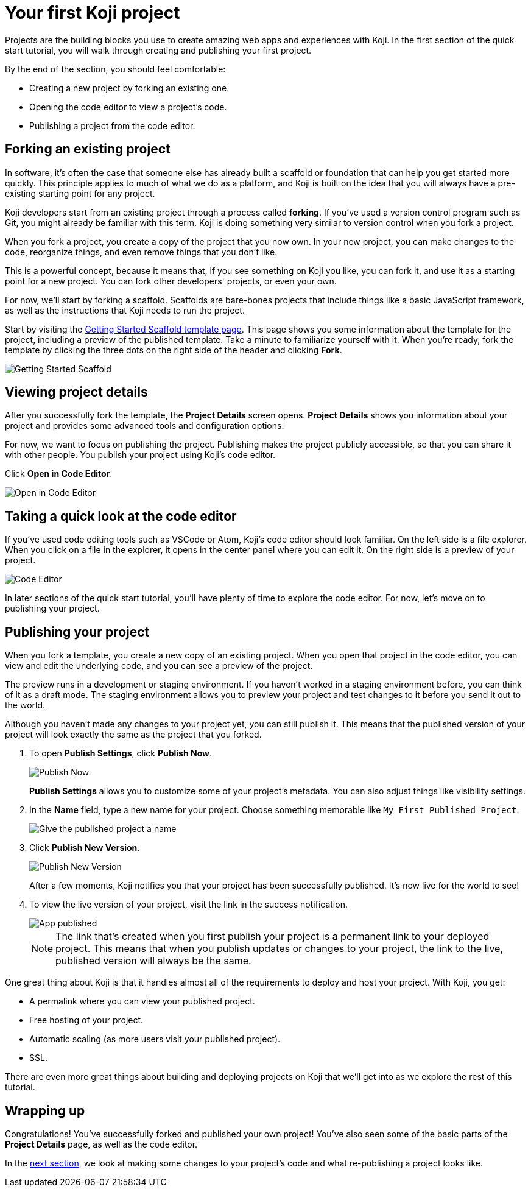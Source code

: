 = Your first Koji project
:page-slug: your-first-project
:page-description: Creating a new template by forking from an existing one and publishing it.
:figure-caption!:

Projects are the building blocks you use to create amazing web apps and experiences with Koji.
In the first section of the quick start tutorial, you will
// tag::description[]
walk through creating and publishing your first project.
// end::description[]

By the end of the section, you should feel comfortable:

* Creating a new project by forking an existing one.
* Opening the code editor to view a project’s code.
* Publishing a project from the code editor.

== Forking an existing project

In software, it’s often the case that someone else has already built a scaffold or foundation that can help you get started more quickly.
This principle applies to much of what we do as a platform, and Koji is built on the idea that you will always have a pre-existing starting point for any project.

Koji developers start from an existing project through a process called *forking*.
If you’ve used a version control program such as Git, you might already be familiar with this term.
Koji is doing something very similar to version control when you fork a project.

When you fork a project, you create a copy of the project that you now own.
In your new project, you can make changes to the code, reorganize things, and even remove things that you don’t like.

This is a powerful concept, because it means that, if you see something on Koji you like, you can fork it, and use it as a starting point for a new project.
You can fork other developers' projects, or even your own.

For now, we’ll start by forking a scaffold.
Scaffolds are bare-bones projects that include things like a basic JavaScript framework, as well as the instructions that Koji needs to run the project.

Start by visiting the https://withkoji.com/templates/9a1dbf27-e1f7-40c6-943e-374e57aa7582[Getting Started Scaffold template page].
This page shows you some information about the template for the project, including a preview of the published template.
Take a minute to familiarize yourself with it.
When you're ready, fork the template by clicking the three dots on the right side of the header and clicking *Fork*.

image::QS_01_getting-started.png[Getting Started Scaffold]

== Viewing project details

After you successfully fork the template, the *Project Details* screen opens.
*Project Details* shows you information about your project and provides some advanced tools and configuration options.

For now, we want to focus on publishing the project.
Publishing makes the project publicly accessible, so that you can share it with other people.
You publish your project using Koji's code editor.

Click *Open in Code Editor*.

image::QS_02_open-in-editor.png[Open in Code Editor]

== Taking a quick look at the code editor

If you’ve used code editing tools such as VSCode or Atom, Koji’s code editor should look familiar.
On the left side is a file explorer.
When you click on a file in the explorer, it opens in the center panel where you can edit it.
On the right side is a preview of your project.

image::QS_03_code-editor.png[Code Editor]

In later sections of the quick start tutorial, you'll have plenty of time to explore the code editor.
For now, let’s move on to publishing your project.

== Publishing your project

When you fork a template, you create a new copy of an existing project.
When you open that project in the code editor, you can view and edit the underlying code, and you can see a preview of the project.

The preview runs in a development or staging environment.
If you haven’t worked in a staging environment before, you can think of it as a draft mode.
The staging environment allows you to preview your project and test changes to it before you send it out to the world.

Although you haven’t made any changes to your project yet, you can still publish it.
This means that the published version of your project will look exactly the same as the project that you forked.

. To open *Publish Settings*, click *Publish Now*.
+
image::QS_04_publish-now.png[Publish Now]
+
*Publish Settings* allows you to customize some of your project's metadata.
You can also adjust things like visibility settings.

. In the *Name* field, type a new name for your project.
Choose something memorable like `My First Published Project`.
+
image::QS_04_publish-now-name.png[Give the published project a name]

. Click *Publish New Version*.
+
image::QS_04_publish-new-version.png[Publish New Version]
+
After a few moments, Koji notifies you that your project has been successfully published.
It's now live for the world to see!

. To view the live version of your project, visit the link in the success notification.
+
image::QS_04_app-published.png[App published]
+
[NOTE]
The link that's created when you first publish your project is a permanent link to your deployed project.
This means that when you publish updates or changes to your project, the link to the live, published version will always be the same.

One great thing about Koji is that it handles almost all of the requirements to deploy and host your project.
With Koji, you get:

* A permalink where you can view your published project.
* Free hosting of your project.
* Automatic scaling (as more users visit your published project).
* SSL.

There are even more great things about building and deploying projects on Koji that we’ll get into as we explore the rest of this tutorial.

== Wrapping up

Congratulations! You've successfully forked and published your own project!
You’ve also seen some of the basic parts of the *Project Details* page, as well as the code editor.

In the <<code-editor#, next section>>, we look at making some changes to your project’s code and what re-publishing a project looks like.
